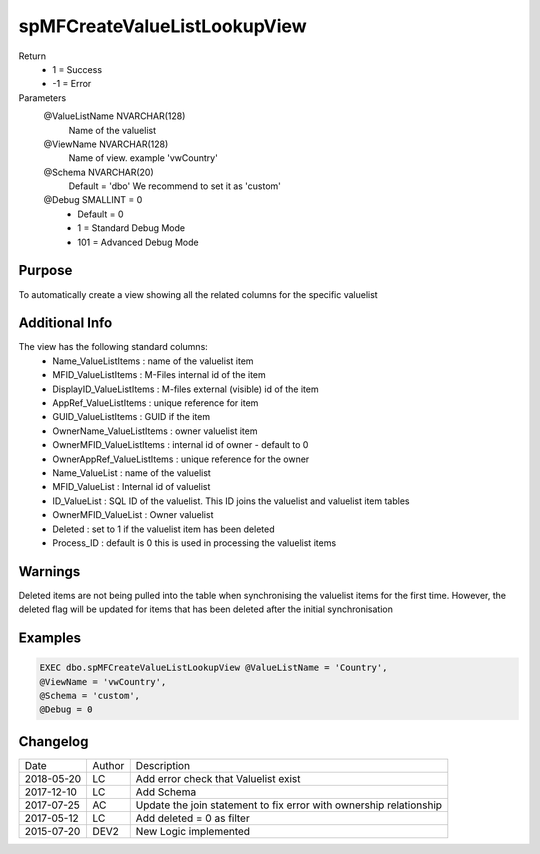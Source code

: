 
=============================
spMFCreateValueListLookupView
=============================

Return
  - 1 = Success
  - -1 = Error
Parameters
  @ValueListName NVARCHAR(128)
    Name of the valuelist
  @ViewName NVARCHAR(128)
    Name of view.  example  'vwCountry'
  @Schema NVARCHAR(20)
    Default = 'dbo'
    We recommend to set it as 'custom'
  @Debug SMALLINT = 0
   - Default = 0
   - 1 = Standard Debug Mode
   - 101 = Advanced Debug Mode

Purpose
=======

To automatically create a view showing all the related columns for the specific valuelist

Additional Info
===============

The view has the following standard columns:
 - Name_ValueListItems : name of the valuelist item
 - MFID_ValueListItems : M-Files internal id of the item
 - DisplayID_ValueListItems : M-files external (visible) id of the item
 - AppRef_ValueListItems : unique reference for item
 - GUID_ValueListItems : GUID if the item
 - OwnerName_ValueListItems : owner valuelist item
 - OwnerMFID_ValueListItems : internal id of owner - default to 0
 - OwnerAppRef_ValueListItems : unique reference for the owner
 - Name_ValueList : name of the valuelist
 - MFID_ValueList : Internal id of valuelist
 - ID_ValueList : SQL ID of the valuelist. This ID joins the valuelist and valuelist item tables
 - OwnerMFID_ValueList : Owner valuelist
 - Deleted : set to 1 if the valuelist item has been deleted
 - Process_ID : default is 0 this is used in processing the valuelist items

Warnings
========

Deleted items are not being pulled into the table when synchronising the valuelist items for the first time.  However, the deleted flag will be updated for items that has been deleted after the initial synchronisation

Examples
========

.. code:: sql

    EXEC dbo.spMFCreateValueListLookupView @ValueListName = 'Country',
    @ViewName = 'vwCountry',
    @Schema = 'custom',
    @Debug = 0

Changelog
=========

==========  =========  ========================================================
Date        Author     Description
----------  ---------  --------------------------------------------------------
2018-05-20	LC         Add error check that Valuelist exist
2017-12-10	LC         Add Schema
2017-07-25	AC         Update the join statement to fix error with ownership relationship
2017-05-12	LC         Add deleted = 0 as filter
2015-07-20  DEV2	   New Logic implemented
==========  =========  ========================================================

